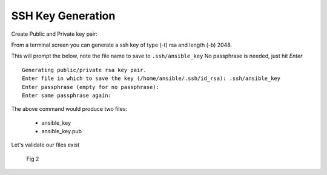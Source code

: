 SSH Key Generation
===================


Create Public and Private key pair::


From a terminal screen you can generate a ssh key of type (-t) rsa and length (-b) 2048.

.. code-block:: bash
   :caption: Create SSH Key
   
   ssh-keygen -t rsa -b 2048

This will prompt the below, note the file name to save to ``.ssh/ansible_key`` No passphrase is needed, just hit *Enter*

::

    Generating public/private rsa key pair.
    Enter file in which to save the key (/home/ansible/.ssh/id_rsa): .ssh/ansible_key
    Enter passphrase (empty for no passphrase): 
    Enter same passphrase again: 


.. figure:: imgs/ssh_key_gen.png
   :scale: 40%
   :align: center

.. centered:: Fig 1


The above command would produce two files:

 - ansible_key
 - ansible_key.pub

Let's validate our files exist
   .. figure:: imgs/validate_key.png
      :scale: 40%
      :align: center

      Fig 2
